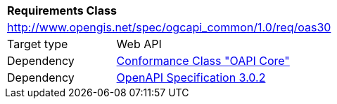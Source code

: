 [[rc_oas30]]
[cols="1,4",width="90%"]
|===
2+|*Requirements Class*
2+|http://www.opengis.net/spec/ogcapi_common/1.0/req/oas30
|Target type |Web API
|Dependency |<<rc_core,Conformance Class "OAPI Core">>
|Dependency |<<openapi,OpenAPI Specification 3.0.2>>
|===
